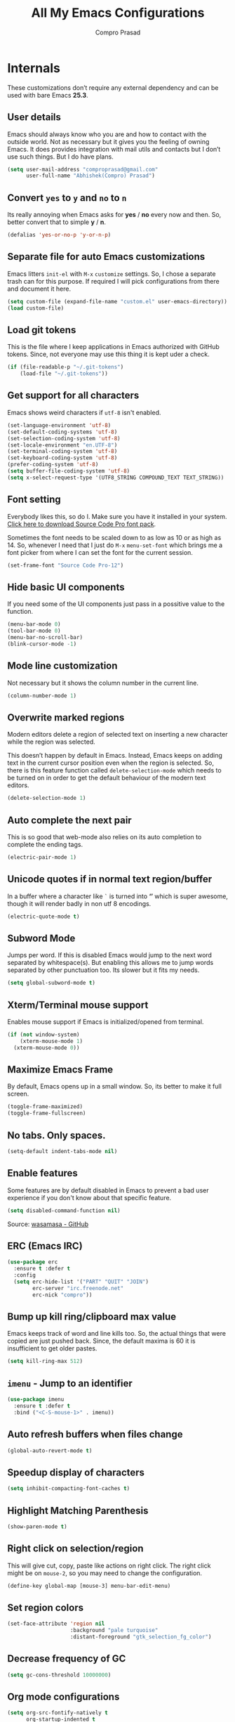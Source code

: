 #+TITLE: All My Emacs Configurations
#+AUTHOR: Compro Prasad
#+STARTUP: logdone
#+STARTUP: indent

* Internals
These customizations don’t require any external dependency and can be
used with bare Emacs *25.3*.
** User details
Emacs should always know who you are and how to contact with the
outside world.  Not as necessary but it gives you the feeling of
owning Emacs. It does provides integration with mail utils and
contacts but I don’t use such things. But I do have plans.
#+BEGIN_SRC emacs-lisp -i
(setq user-mail-address "comproprasad@gmail.com"
      user-full-name "Abhishek(Compro) Prasad")
#+END_SRC

** Convert =yes= to =y= and =no= to =n=
Its really annoying when Emacs asks for *yes* / *no* every now and then. So,
better convert that to simple *y* / *n*.
#+BEGIN_SRC emacs-lisp -i
(defalias 'yes-or-no-p 'y-or-n-p)
#+END_SRC

** Separate file for auto Emacs customizations
Emacs litters =init-el= with =M-x= =customize= settings. So, I chose a
separate trash can for this purpose. If required I will pick
configurations from there and document it here.
#+BEGIN_SRC emacs-lisp -i
(setq custom-file (expand-file-name "custom.el" user-emacs-directory))
(load custom-file)
#+END_SRC

** Load git tokens
This is the file where I keep applications in Emacs authorized with
GitHub tokens. Since, not everyone may use this thing it is kept uder
a check.
#+BEGIN_SRC emacs-lisp -i
(if (file-readable-p "~/.git-tokens")
    (load-file "~/.git-tokens"))
#+END_SRC

** Get support for all characters
Emacs shows weird characters if =utf-8= isn't enabled.
#+BEGIN_SRC emacs-lisp -i
(set-language-environment 'utf-8)
(set-default-coding-systems 'utf-8)
(set-selection-coding-system 'utf-8)
(set-locale-environment "en.UTF-8")
(set-terminal-coding-system 'utf-8)
(set-keyboard-coding-system 'utf-8)
(prefer-coding-system 'utf-8)
(setq buffer-file-coding-system 'utf-8)
(setq x-select-request-type '(UTF8_STRING COMPOUND_TEXT TEXT_STRING))
#+END_SRC

** Font setting
Everybody likes this, so do I. Make sure you have it installed in your
system. [[https://fonts.google.com/download?family=Source%20Code%20Pro][Click here to download Source Code Pro font pack]].

Sometimes the font needs to be scaled down to as low as 10 or as high
as 14. So, whenever I need that I just do =M-x= =menu-set-font= which
brings me a font picker from where I can set the font for the current
session.
#+BEGIN_SRC emacs-lisp -i
(set-frame-font "Source Code Pro-12")
#+END_SRC

** Hide basic UI components
If you need some of the UI components just pass in a possitive value to the function.
#+BEGIN_SRC emacs-lisp -i
(menu-bar-mode 0)
(tool-bar-mode 0)
(menu-bar-no-scroll-bar)
(blink-cursor-mode -1)
#+END_SRC

** Mode line customization
Not necessary but it shows the column number in the current line.
#+BEGIN_SRC emacs-lisp -i
(column-number-mode 1)
#+END_SRC

** Overwrite marked regions
Modern editors delete a region of selected text on inserting a new
character while the region was selected.

This doesn’t happen by default in Emacs. Instead, Emacs keeps on
adding text in the current cursor position even when the region is
selected. So, there is this feature function called
=delete-selection-mode= which needs to be turned on in order to get
the default behaviour of the modern text editors.
#+BEGIN_SRC emacs-lisp -i
(delete-selection-mode 1)
#+END_SRC

** Auto complete the next pair
This is so good that web-mode also relies on its auto completion to
complete the ending tags.
#+BEGIN_SRC emacs-lisp -i
(electric-pair-mode 1)
#+END_SRC

** Unicode quotes if in normal text region/buffer
In a buffer where a character like =`= is turned into *‘’* which is
super awesome, though it will render badly in non utf 8 encodings.
#+BEGIN_SRC emacs-lisp -i
(electric-quote-mode t)
#+END_SRC

** Subword Mode
Jumps per word. If this is disabled Emacs would jump to the next word separated
by whitespace(s). But enabling this allows me to jump words separated by other
punctuation too. Its slower but it fits my needs.
#+BEGIN_SRC emacs-lisp -i
(setq global-subword-mode t)
#+END_SRC

** Xterm/Terminal mouse support
Enables mouse support if Emacs is initialized/opened from terminal.
#+BEGIN_SRC emacs-lisp -i
(if (not window-system)
    (xterm-mouse-mode 1)
  (xterm-mouse-mode 0))
#+END_SRC

** Maximize Emacs Frame
By default, Emacs opens up in a small window. So, its better to make it
full screen.
#+BEGIN_SRC emacs-lisp -i
(toggle-frame-maximized)
(toggle-frame-fullscreen)
#+END_SRC

** No tabs. Only spaces.
#+BEGIN_SRC emacs-lisp -i
(setq-default indent-tabs-mode nil)
#+END_SRC

** Enable features
Some features are by default disabled in Emacs to prevent a bad user
experience if you don't know about that specific feature.
#+BEGIN_SRC emacs-lisp -i
(setq disabled-command-function nil)
#+END_SRC
Source: [[https://github.com/wasamasa/dotemacs/blob/master/init.org#enable-every-deactivated-command][wasamasa - GitHub]]

** ERC (Emacs IRC)
#+BEGIN_SRC emacs-lisp -i
(use-package erc
  :ensure t :defer t
  :config
  (setq erc-hide-list '("PART" "QUIT" "JOIN")
        erc-server "irc.freenode.net"
        erc-nick "compro"))
#+END_SRC

** Bump up kill ring/clipboard max value
Emacs keeps track of word and line kills too. So, the actual things
that were copied are just pushed back. Since, the default maxima is 60
it is insufficient to get older pastes.
#+BEGIN_SRC emacs-lisp -i
(setq kill-ring-max 512)
#+END_SRC

** =imenu= - Jump to an identifier
#+BEGIN_SRC emacs-lisp -i
(use-package imenu
  :ensure t :defer t
  :bind ("<C-S-mouse-1>" . imenu))
#+END_SRC

** Auto refresh buffers when files change
#+BEGIN_SRC emacs-lisp -i
(global-auto-revert-mode t)
#+END_SRC

** Speedup display of characters
#+BEGIN_SRC emacs-lisp -i
(setq inhibit-compacting-font-caches t)
#+END_SRC

** Highlight Matching Parenthesis
#+BEGIN_SRC emacs-lisp -i
(show-paren-mode t)
#+END_SRC

** Right click on selection/region
This will give cut, copy, paste like actions on right click. The right
click might be on =mouse-2=, so you may need to change the
configuration.
#+BEGIN_SRC emacs-lisp -i
(define-key global-map [mouse-3] menu-bar-edit-menu)
#+END_SRC

** Set region colors
#+BEGIN_SRC emacs-lisp -i
(set-face-attribute 'region nil
                    :background "pale turquoise"
                    :distant-foreground "gtk_selection_fg_color")
#+END_SRC

** Decrease frequency of GC
#+BEGIN_SRC emacs-lisp -i
(setq gc-cons-threshold 10000000)
#+END_SRC

** Org mode configurations
#+BEGIN_SRC emacs-lisp -i
(setq org-src-fontify-natively t
      org-startup-indented t
      org-src-preserve-indentation t
      org-enforce-todo-dependencies t
      org-enforce-todo-checkbox-dependencies t

      org-ellipsis "⤵"

      org-export-backends '(ascii beamer html latex md)

      org-latex-listings 'minted
      org-latex-packages-alist '(("" "tabu") ("" "minted"))
      org-latex-pdf-process
      '("pdflatex -shell-escape -interaction nonstopmode -output-directory %o %f"
        "pdflatex -shell-escape -interaction nonstopmode -output-directory %o %f"))
#+END_SRC
Source: [[https://github.com/wasamasa/dotemacs/blob/master/init.org#org-mode][wasamasa - GitHub]]

*** Some handy keybindings
#+BEGIN_SRC emacs-lisp -i
(define-key global-map "\C-cl" 'org-store-link)
(define-key global-map "\C-cc" 'org-capture)
;; (define-key global-map "\C-cb" 'org-iswitchb)
(define-key global-map "\C-ca" 'org-agenda)
#+END_SRC

*** Org babel execution engines
#+BEGIN_SRC emacs-lisp -i
(require 'ob-dot)
(require 'ob-shell)
(require 'ob-C)
(require 'ob-shell)
(require 'ob-ruby)
(require 'ob-emacs-lisp)
(require 'ob-python)
(require 'ob-R)
(require 'ob-table)
(require 'ob-latex)
(require 'ob-calc)
(require 'ob-scheme)
(require 'ob-latex)
(require 'ob-matlab)
(require 'ob-java)
#+END_SRC

*** DONE Journals in Org Mode
CLOSED: [2018-04-07 Sat 10:11]
#+BEGIN_SRC emacs-lisp -i
(setq org-capture-templates
      '(
        ("j" "Journal Entry" entry
         (file+datetree "~/Dropbox/programs/notes/journal.org")
         "* %?\n\nSource: %a" :empty-lines 1)

        ;; ... other templates
        ))
#+END_SRC
Source: [[http://www.howardism.org/Technical/Emacs/journaling-org.html]]
** Manage trailing whitespaces
#+BEGIN_SRC emacs-lisp -i
;; Switch off the display of trailing whitespaces in all buffers
(setq-default show-trailing-whitespace nil)
(defun my/set-show-whitespace-mode ()
  "Show white space in current buffer"
  (setq show-trailing-whitespace t))
;; Show whitespaces only in buffers pointing to specific files
(add-hook 'find-file-hook 'my/set-show-whitespace-mode)
;; Remove the trailing whitespaces on save
(add-hook 'before-save-hook 'delete-trailing-whitespace)
#+END_SRC

** DONE Abbrev Mode
#+BEGIN_SRC emacs-lisp -i
(use-package abbrev
  :config
  (if (file-exists-p abbrev-file-name)
      (quietly-read-abbrev-file))
  (if (file-exists-p "./my-abbrev.el")
      (load "./my-abbrev.el")))
#+END_SRC

** Highlight current line
Highlight the line on which the cursor is sitting. This is good for
large table modes like the package lists.
#+BEGIN_SRC emacs-lisp -i
(add-hook 'package-menu-mode-hook 'hl-line-mode)
#+END_SRC

** Browser in Emacs
Now, Emacs users have the option to run a JavaScript enabled web
browser inside of Emacs if Emacs is compiled with ~--with-xwidgets~
configure option. But the defaults are not good to get into the
workflow, so [[https://www.reddit.com/user/tuhdo][tuhdo]] [[https://www.reddit.com/r/emacs/comments/4srze9/watching_youtube_inside_emacs_25/][posted]] about his configuration which is as follows:
#+BEGIN_SRC emacs-lisp -i
(when (fboundp 'xwidget-webkit-browse-url)
  (use-package xwidget
    :defer t
    :bind (:map xwidget-webkit-mode-map
                ([mouse-4] . xwidget-webkit-scroll-down)
                ([mouse-5] . xwidget-webkit-scroll-up)
                ("<up>" . xwidget-webkit-scroll-down)
                ("<down>" . xwidget-webkit-scroll-up)
                ("M-w" . xwidget-webkit-copy-selection-as-kill)
                ("C-c" . xwidget-webkit-copy-selection-as-kill))
    :hook (window-configuration-change-hook
           . (lambda ()
               (when (equal major-mode 'xwidget-webkit-mode)
                 (xwidget-webkit-adjust-size-dispatch))))
    :init
    ;; by default, xwidget reuses previous xwidget window,
    ;; thus overriding your current website, unless a prefix argument
    ;; is supplied
    ;;
    ;; This function always opens a new website in a new window
    (defun xwidget-browse-url-no-reuse (url &optional sessoin)
      (interactive
       (progn
         (require 'browse-url)
         (browse-url-interactive-arg "xwidget-webkit URL: ")))
      (xwidget-webkit-browse-url url t)))
  ;; make xwidget default browser
  (setq browse-url-browser-function
        (lambda (url session)
          (other-window 1)
          (xwidget-browse-url-no-reuse url))))
#+END_SRC

** Theme questions
#+BEGIN_SRC emacs-lisp -i
(setq custom-safe-themes t)
#+END_SRC

** Disable Advertisements
#+BEGIN_SRC emacs-lisp -i
(setq inhibit-startup-screen t)
(defun display-startup-echo-area-message ()
  (message "Let the hacking begin!"))
#+END_SRC
Source: [[https://github.com/wasamasa/dotemacs/blob/master/init.org#disable-advertisements][wasamasa - GitHub]]

** Fix =line-number-mode=
Sometimes the line number in mode line disappears and just shows *??* which is
pretty unhelpful. Thus this configuration fixes that. For more information
checkout the source link.
#+BEGIN_SRC emacs-lisp -i
(setq line-number-display-limit-width 1000000)
#+END_SRC
Source: [[https://github.com/wasamasa/dotemacs/blob/master/init.org#fix-line-number-mode][wasamasa - GitHub]]

** TODO GnuTLS
Don’t know what it is but it seems helpful so I pulled out from their config.
#+BEGIN_SRC emacs-lisp -i
(setq gnutls-min-prime-bits 4096)
#+END_SRC
Source: [[(setq gnutls-min-prime-bits 4096)][wasamasa - GitHub]]

** Better unique buffer names
#+BEGIN_SRC emacs-lisp -i
(setq uniquify-buffer-name-style 'forward)
#+END_SRC
Source: [[https://github.com/wasamasa/dotemacs/blob/master/init.org#unique-buffer-names][wasamasa - GitHub]]

** TODO Allow for multiple Emacs daemons
Although I’m pretty sure I won’t make use of this, I prefer using local TCP
connections over socket files. Another benefit of this setting is that it would
allow me to make use of emacsclient to access a remote Emacs daemon.
#+BEGIN_SRC emacs-lisp -i
(setq server-use-tcp t)
#+END_SRC
Source: [[https://emacs.stackexchange.com/questions/371/how-do-i-use-emacsclient-to-connect-to-a-remote-emacs-instance#380][StackExchange]]

** Save clipboard data of other programs
#+BEGIN_SRC emacs-lisp -i
(setq save-interprogram-paste-before-kill t)
#+END_SRC
Source: [[https://github.com/wasamasa/dotemacs/blob/master/init.org#enable-every-deactivated-command][wasamasa - GitHub]]

** Save History
#+BEGIN_SRC emacs-lisp -i
(setq recentf-max-saved-items 512
      recentf-save-file "~/.emacs.d/recentf"
      history-length 512
      savehist-file "~/.emacs.d/savehist"
      save-place-file "~/.emacs.d/saveplace")
(setq-default save-place t)
#+END_SRC

** =comint=
Here comes another particularly interesting Emacs package. It allows one to
define major modes interacting with a REPL-style process. In other words, it
gives you all kinds of shell and interpreter interaction with common
keybindings, be it for SQL, your favourite programming language or your
shell. Even Emacs itself can be used, try out M-x ielm.

However there’s a couple things that could be improved. One of them is the fact
that by default such buffers are editable. The prompt can be customized easily
to be read-only, the remaining output needs a bit more work.
#+BEGIN_SRC emacs-lisp -i
(setq comint-prompt-read-only t)

(defun my-comint-preoutput-read-only (text)
  (propertize text 'read-only t))

(add-hook 'comint-preoutput-filter-functions
          'my-comint-preoutput-read-only)
#+END_SRC

It's trivial to clear the entire =comint= buffer by temporarily binding
~comint-buffer-maximum-size~ to zero and calling ~comint-truncate-buffer~,
however that's not what I really want.  Usually it's just the output of the last
expression that's been faulty and needs to be cleared by replacing it with a
comment.  The idea itself is taken from [[https://github.com/clojure-emacs/cider/blob/cb3509eb54d3c3369681d73f3218a1493b977e99/cider-repl.el#L640-L655][CIDER]].

#+BEGIN_SRC emacs-lisp
(defun my-comint-last-output-beg ()
  (save-excursion
    (comint-goto-process-mark)
    (while (not (or (eq (get-char-property (point) 'field) 'boundary)
                    (= (point) (point-min))))
      (goto-char (previous-char-property-change (point) (point-min))))
    (if (= (point) (point-min))
        (point)
      (1+ (point)))))

(defun my-comint-last-output-end ()
  (save-excursion
    (comint-goto-process-mark)
    (while (not (or (eq (get-char-property (point) 'font-lock-face)
                        'comint-highlight-prompt)
                    (= (point) (point-min))))
      (goto-char (previous-char-property-change (point) (point-min))))
    (let ((overlay (car (overlays-at (point)))))
      (when (and overlay (eq (overlay-get overlay 'font-lock-face)
                             'comint-highlight-prompt))
        (goto-char (overlay-start overlay))))
    (1- (point))))

(defun my-comint-clear-last-output ()
  (interactive)
  (let ((start (my-comint-last-output-beg))
        (end (my-comint-last-output-end)))
    (let ((inhibit-read-only t))
      (delete-region start end)
      (save-excursion
        (goto-char start)
        (insert (propertize "output cleared"
                            'font-lock-face 'font-lock-comment-face))))))
#+END_SRC

Killed =comint= processes tend to leave an useless buffer around.  Let's kill it
after noticing such an event with a process sentinel.

#+BEGIN_SRC emacs-lisp
(defun my-shell-kill-buffer-sentinel (process event)
  (when (and (memq (process-status process) '(exit signal))
             (buffer-live-p (process-buffer process)))
    (kill-buffer)))

(defun my-kill-process-buffer-on-exit ()
  (set-process-sentinel (get-buffer-process (current-buffer))
                        #'my-shell-kill-buffer-sentinel))

(dolist (hook '(ielm-mode-hook term-exec-hook comint-exec-hook))
  (add-hook hook 'my-kill-process-buffer-on-exit))
#+END_SRC

Recentering feels a bit unintuitive since it goes by the middle first.  I only
need top and bottom commands, for that I'll define my own command and bind it
later.

#+BEGIN_SRC emacs-lisp
(defun my-recenter-top-bottom ()
  (interactive)
  (goto-char (point-max))
  (let ((recenter-positions '(top bottom)))
    (recenter-top-bottom)))
#+END_SRC

Another thing annoying me in comint buffers is that when text is read-only, both
cursor movement and appending to kill ring still happen.  This is less useful
since if you keep holding the keys to delete words, you end up traversing the
entire buffer instead of stopping at the read-only boundaries and pollute the
kill ring.  To remedy that I'll write my own word killing commands in the
typical Emacs user fashion, however I'll not advise the built-ins since who
knows what might possibly be relying on this default behaviour.

#+BEGIN_SRC emacs-lisp
(defun my-kill-word (arg)
  (interactive "p")
  (unless buffer-read-only
    (let ((beg (point))
          (end (save-excursion (forward-word arg) (point)))
          (point (save-excursion (goto-char
                                  (if (> arg 0)
                                      (next-single-char-property-change
                                       (point) 'read-only)
                                    (previous-single-char-property-change
                                     (point) 'read-only)))
                                 (point))))
      (unless (get-char-property (point) 'read-only)
        (if (if (> arg 0) (< point end) (> point end))
            (kill-region beg point)
          (kill-region beg end))))))

(defun my-backward-kill-word (arg)
  (interactive "p")
  (my-kill-word (- arg)))
#+END_SRC

The new functionality introduced has to be bound to keys for convenient use.
Note the remapping of commands.

#+BEGIN_SRC emacs-lisp
(with-eval-after-load 'comint
  (define-key comint-mode-map (kbd "<remap> <kill-word>") 'my-kill-word)
  (define-key comint-mode-map (kbd "<remap> <backward-kill-word>") 'my-backward-kill-word)
  (define-key comint-mode-map (kbd "C-S-l") 'my-comint-clear-last-output)
  (define-key comint-mode-map (kbd "C-l") 'my-recenter-top-bottom))
#+END_SRC

Source: [[https://github.com/wasamasa/dotemacs/blob/master/init.org#comint][wasamasa - GitHub]]

** =shell=
For unknown reasons I get my input echoed back to me.  In other words,
sending =ls= to =shell= echoes my input twice, then the output.
=comint= has a setting that can filter these echoes.

#+BEGIN_SRC emacs-lisp
(defun my-shell-turn-echo-off ()
  (setq comint-process-echoes t))

(add-hook 'shell-mode-hook 'my-shell-turn-echo-off)
#+END_SRC

* Externals (plugins)
These are customizations that require internet access to download and
install emacs lisp extensions.
** Better Defaults
#+BEGIN_SRC emacs-lisp -i
(use-package better-defaults
  :defer t :ensure t)
#+END_SRC

** Some good themes
#+BEGIN_SRC emacs-lisp -i
(use-package monokai-theme   :ensure t :defer t)
(use-package solarized-theme :ensure t :defer t)
(use-package ahungry-theme   :ensure t :defer t)
(use-package zenburn-theme   :ensure t :defer t)
#+END_SRC

** Helm - Autocomplete emacs commands and other stuff
#+BEGIN_SRC emacs-lisp -i
(use-package helm
  :ensure t :defer t
  :bind (("M-x" . helm-M-x)
         ([f8] . helm-find-files)
         ("C-x b" . helm-mini)
         ("M-y" . helm-show-kill-ring)
         ("C-h SPC" . helm-all-mark-rings))
  :init
  (use-package helm-descbinds
    :ensure t :defer t
    :bind (("C-h b" . helm-descbinds))
    :config
    (helm-descbinds-mode 1))
  :config
  (require 'helm-config)
  (helm-mode 1)
  (helm-autoresize-mode 1)
  (global-unset-key (kbd "C-x c"))
  (setq helm-M-x-fuzzy-match t
        helm-buffers-fuzzy-matching t
        helm-recentf-fuzzy-match    t))
#+END_SRC

** =yasnippet= - TextMate like snippets
#+BEGIN_SRC emacs-lisp -i
(use-package yasnippet
  :ensure t :defer t
  :init
  (use-package yasnippet-snippets
    :ensure t
    :defer t)
  (yas-global-mode 1))
#+END_SRC
+ Authors:
  - pluskid <pluskid@gmail.com>
  - João Távora <joaotavora@gmail.com>
  - Noam Postavsky <npostavs@gmail.com>
+ Maintainer: Noam Postavsky <npostavs@gmail.com>

** =flycheck= - Syntax check on the fly
Ever wondered to get to know the compilation errors before even
building the project? Yeah these things are already provided in IDEs
so why can’t Emacs do that.

=flymake= was the syntax checker before =flycheck= and it is still now
used by many people. But for me, =flycheck= does much work without
much of configuration or prerequisites like Makefiles.
#+BEGIN_SRC emacs-lisp -i
(use-package flycheck
  :ensure t :defer t
  :hook (prog-mode . flycheck-mode)
  :config
  (add-hook 'c++-mode-hook
            '(lambda ()
               (flycheck-select-checker 'c/c++-gcc)))
  )
#+END_SRC
Including different includes and libraries is a tedious job. So, for C
and C++ development a command line tool called =pkg-config= does the
job of providing a known library’s path and linking flags.

This Emacs package just uses =pkg-config= to provide these flags to
=flycheck= after selecting a library interactively. It also gives
completion of all the know libraries to =pkg-config=.
#+BEGIN_SRC emacs-lisp -i
(use-package flycheck-pkg-config
  :ensure t :defer t)
#+END_SRC
#+BEGIN_SRC emacs-lisp -i
(use-package flycheck-clang-analyzer
  :ensure t :defer t
  :config
  (flycheck-clang-analyzer-setup))
#+END_SRC

** GNU Global - =ggtags=
#+BEGIN_SRC emacs-lisp -i
(use-package ggtags
  :ensure t :defer t
  :hook ((c++-mode c-mode java-mode go-mode) . ggtags-mode))
#+END_SRC

** =magit= - Git Porcelain
#+BEGIN_SRC emacs-lisp -i
(use-package magit
  :ensure t :defer t
  :bind ("C-x g" . 'magit-status)
  :init
  (use-package magithub :ensure t :defer t)
  ;; :hook (magit-post-refresh . diff-hl-magit-post-refresh)
  :config (setq ;; magit-diff-highlight-indentation t
                magit-diff-highlight-trailing t
                magit-diff-paint-whitespace t
                magit-diff-highlight-hunk-body t
                magit-diff-refine-hunk 'all))
#+END_SRC

** Hungry Deletion
Hungry delete is only present in =cc-mode=. What about other
modes. Thus this package from [[https://github.com/nflath][Nathaniel Flath]].
#+BEGIN_SRC emacs-lisp -i
(use-package hungry-delete
  :ensure t :defer t
  :init
  (global-hungry-delete-mode 1))
#+END_SRC

** Web mode
The one and only package which understands a wide range of liquid
templates from [[https://github.com/fxbois][fxbois]].
#+BEGIN_SRC emacs-lisp -i
(use-package web-mode
  :ensure t :defer t
  :mode "\\.\\(html\\|vue\\|htm\\)\\'")
#+END_SRC

** Expand region
The region auto completion without the need of a mouse from [[https://github.com/magnars][Magnar
Sveen]].
#+BEGIN_SRC emacs-lisp -i
(use-package expand-region
  :ensure t :defer t
  :bind (("C-=" . er/expand-region)
         ("C-+" . er/contract-region)))
#+END_SRC

** Project management using =projectile=
The best ever project management tool in Emacs from [[https://github.com/bbatsov/][Bozhidar Batsov]].
#+BEGIN_SRC emacs-lisp -i
(use-package projectile
  :ensure t :defer t
  :bind-keymap ("C-c p" . projectile-command-map)
  :init
  (use-package helm-projectile
    :ensure t
    :defer t
    :init
    (helm-projectile-on))
  :config
  (projectile-mode 1))
#+END_SRC

** Complete anything(=company=)
The code completion framework that is easy to work with.
#+BEGIN_SRC emacs-lisp -i
(use-package company
  :ensure t :defer t
  :init
  (use-package company-jedi :ensure t)
  (use-package company-tern :ensure t)
  (use-package company-flx :ensure t)
  (add-hook 'python-mode-hook 'company-jedi-start)
  (add-hook 'js-mode-hook 'tern-mode)
  (add-to-list 'company-backends 'company-tern)
  (setq company-idle-delay 0.1
        company-minimum-prefix-length 1
        company-selection-wrap-around t
        company-show-numbers t
        company-require-match 'never
        company-dabbrev-downcase nil
        company-dabbrev-ignore-case t
        company-backends '(company-jedi company-nxml
                                        company-css company-capf
                                        (company-dabbrev-code company-keywords)
                                        company-files company-dabbrev)
        company-jedi-python-bin "python")
  :config
  (company-flx-mode +1))
#+END_SRC

** C/C++ completion
#+BEGIN_SRC emacs-lisp -i
(use-package company-irony
  :ensure t :defer t
  :init
  (global-company-mode 1))
#+END_SRC

** Better window switching
By default it is tedious to switch windows using =C-x o= repeatedly.
#+BEGIN_SRC emacs-lisp -i
(use-package ace-window
  :ensure t :defer t
  :bind ("M-\\" . ace-window))
#+END_SRC

** Auto completion for keyboard shortcuts
We all know Emacs has many weird shortcuts. This package from [[https://github.com/justbur][Justin
Burkett]] solves this problem.
#+BEGIN_SRC emacs-lisp -i
(use-package which-key
  :ensure t :defer t
  :init
  (which-key-mode 1))
#+END_SRC

** TODO Tabs?
Here it is from [[https://github.com/Alexander-Miller][Alexander Miller]].
#+BEGIN_SRC emacs-lisp -i
;; Sorry, it is empty for now. I am yet deciding on what to use.
#+END_SRC

** Sidebar containing project
Good for browsing through a project from [[https://github.com/Alexander-Miller][Alexander Miller]].
#+BEGIN_SRC emacs-lisp -i
(use-package treemacs-projectile
  :ensure t :defer t
  :bind (([f5] . treemacs)
         ([f6] . treemacs-projectile)))
#+END_SRC

** Multiple cursors is here too
#+BEGIN_SRC emacs-lisp -i
(use-package multiple-cursors
  :ensure t :defer t
  :bind (("M-/" . mc--mark-symbol-at-point)
         ("C-S-c" . mc/edit-lines)
         ("M-S-<up>" . mc/mark-previous-like-this)
         ("M-<up>" . mc/skip-to-previous-like-this)
         ("M-S-<down>" . mc/mark-next-like-this)
         ("M-<down>" . mc/skip-to-next-like-this)
         ("C-c C-<" . mc/mark-all-like-this)
         ("M-S-<mouse-1>" . mc/add-cursor-on-click)
         ("M-S-<mouse-2>" . mc/add-cursor-on-click)
         ("M-S-<mouse-3>" . mc/add-cursor-on-click)))
#+END_SRC
/Author: Magnar Sveen <magnars@gmail.com>/

** Rename identifiers in a buffer
#+BEGIN_SRC emacs-lisp -i
(use-package iedit
  :ensure t :defer t)
#+END_SRC

** PDF tools in Emacs
#+BEGIN_SRC emacs-lisp -i
(use-package pdf-tools
  :defer t :ensure t
  :init
  (pdf-tools-install))
#+END_SRC

** Highlight diffs
This helps to highlight diffs in Emacs if the file is under version
control.
#+BEGIN_SRC emacs-lisp -i
(use-package diff-hl
  :defer t :ensure t
  :hook (prog-mode . diff-hl-mode)
  :init (progn
          (setq diff-hl-side 'right)
          (diff-hl-margin-mode t)))
          ;;(diff-hl-flydiff-mode t)))
#+END_SRC

** GitHubGist integration
Enables me to edit and upload new gists to GitHub. Might need a
setup. For me it worked without any setup.
#+BEGIN_SRC emacs-lisp -i
(use-package gist
  :defer t :ensure t)
#+END_SRC

** Undo and Redo - Undo Tree
#+BEGIN_SRC emacs-lisp -i
(use-package undo-tree
  :ensure t :defer t
  :init (global-undo-tree-mode 1)
  :config (defalias 'redo 'undo-tree-visualize)
  :bind (("C-z" . undo)     ; Zap to character isn't helpful
         ("C-S-z" . undo-tree-visualize)))
#+END_SRC

** Visual Regular Expressions
#+BEGIN_SRC emacs-lisp -i
(use-package visual-regexp :ensure t :defer t)
(use-package visual-regexp-steroids :ensure t :defer t)
#+END_SRC

** TODO Smart Mode Line
#+BEGIN_SRC emacs-lisp -i
(use-package smart-mode-line
  :ensure t :defer t
  :init
  (setq sml/theme 'dark
        sml/mode-width 'full
        sml/name-width '(0 . 30)
        sml/replacer-regexp-list '(("^~/org/" ":O:")
                                   ("^~/\\.emacs\\.d/" ":ED:"))
        rm-blacklist ".*")
  (sml/setup))
#+END_SRC
Source: [[https://github.com/wasamasa/dotemacs/blob/master/init.org#improve-the-mode-line][wasamasa - GitHub]]

** =cmake-ide=
#+BEGIN_SRC emacs-lisp -i
(use-package cmake-ide
  :ensure t :defer t
  :init
  (cmake-ide-setup))
#+END_SRC

** Edit Elisp lists interactively
#+BEGIN_SRC emacs-lisp -i
(use-package refine
  :ensure t :defer t)
#+END_SRC
Source: [[https://github.com/Wilfred/refine][refine - GitHub]]

** Better Help system in Emacs
#+BEGIN_SRC emacs-lisp -i
(use-package helpful
  :ensure t :defer t
  :bind
  (("C-h f" . helpful-callable)
   ("C-h v" . helpful-variable)
   ("C-h k" . helpful-key)))
#+END_SRC

* Custom Elisp
** Way to learn to use Emacs keybindings
It will do near about the same thing but its not what you wanted to happen.
So, its easier to use C-p, C-n, C-b and C-f in this case.
#+BEGIN_SRC emacs-lisp -i
(defun use-emacs-keybindings ()
  "Set up, down, left and right keys to scroll text instead of
  move the cursor."
  (interactive)
  (global-set-key [up] '(lambda () (interactive) (scroll-down 1)))
  (global-set-key [down] '(lambda () (interactive) (scroll-up 1)))
  (global-set-key [left] '(lambda () (interactive) (scroll-right 1)))
  (global-set-key [right] '(lambda () (interactive) (scroll-left 1))))
(defun use-normal-keybindings ()
  "Set up, down, left and right keys to move the cursor instead
  of scrolling the text."
  (interactive)
  (global-set-key [up] 'previous-line)
  (global-set-key [down] 'next-line)
  (global-set-key [left] 'backward-char)
  (global-set-key [right] 'forward-char))
(use-emacs-keybindings)
#+END_SRC

** Dedicated window toggle
Make a window dedicated to a buffer.
#+BEGIN_SRC emacs-lisp -i
(defun toggle-dedicated-window (&optional window)
  "Toggle the option of a buffer being dedicated to a window or not."
  (interactive)
  (if (null window)
      (setq window (selected-window)))
  (message
   (if (set-window-dedicated-p window
                               (not (window-dedicated-p window)))
       "Window '%s' is dedicated"
     "Window '%s' is normal") (current-buffer)))

(global-set-key (kbd "C-M-z") 'toggle-dedicated-window)
#+END_SRC

** =eshell= clear buffer
Clear eshell buffer using =C-l=.
#+BEGIN_SRC emacs-lisp -i
(defun clear-buffer (func)
  "Execute FUNC after clearing buffer."
  (let ((inhibit-read-only t))
    (erase-buffer)
    (funcall func)))
(defun eshell-clear-buffer ()
  "Clear terminal."
  (interactive)
  (clear-buffer 'eshell-send-input))
(add-hook 'eshell-mode-hook
          '(lambda()
             (local-set-key (kbd "C-l") 'eshell-clear-buffer)))
#+END_SRC

** Timestamp
#+BEGIN_SRC emacs-lisp -i
(defun insert-date ()
  "Insert current date yyyy-mm-dd."
  (interactive)
  (insert (format-time-string "[Timestamp: %c]")))
#+END_SRC
